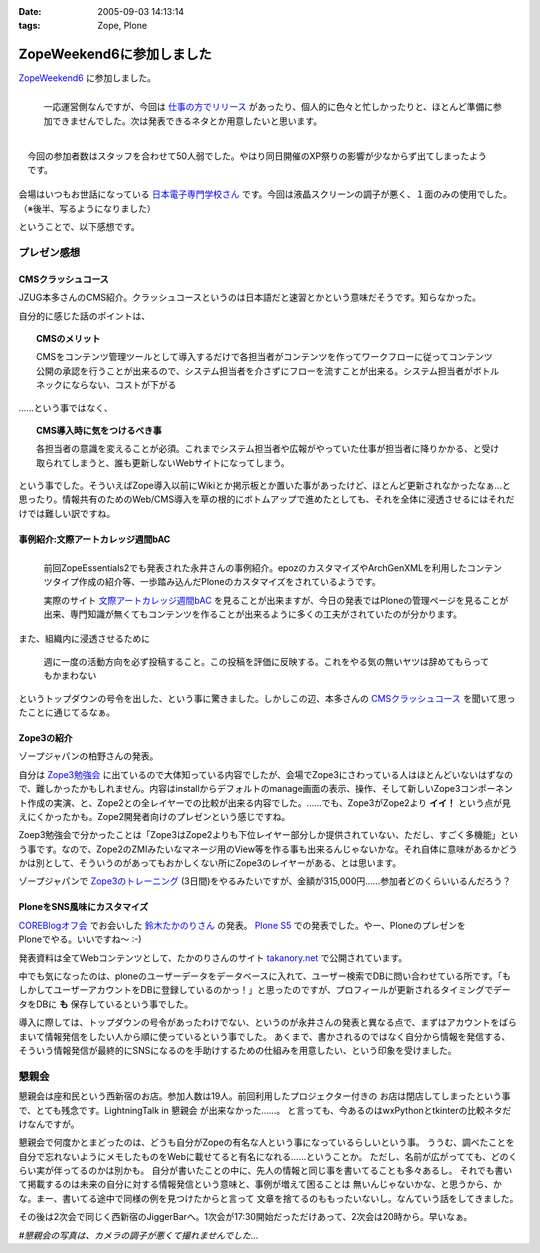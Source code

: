 :date: 2005-09-03 14:13:14
:tags: Zope, Plone

=====================================
ZopeWeekend6に参加しました
=====================================

`ZopeWeekend6`_ に参加しました。

.. figure:: http://www.freia.jp/taka/photo/zw6/PICT0001.JPG?size=thumb
  :target: http://www.freia.jp/taka/photo/zw6/PICT0001.JPG/zphoto_view
  :align: left

  一応運営側なんですが、今回は `仕事の方でリリース`_ があったり、個人的に色々と忙しかったりと、ほとんど準備に参加できませんでした。次は発表できるネタとか用意したいと思います。

.. figure:: http://www.freia.jp/taka/photo/zw6/PICT0006.JPG?size=thumb
  :target: http://www.freia.jp/taka/photo/zw6/PICT0006.JPG/zphoto_view
  :align: right

  今回の参加者数はスタッフを合わせて50人弱でした。やはり同日開催のXP祭りの影響が少なからず出てしまったようです。

会場はいつもお世話になっている `日本電子専門学校さん`_ です。今回は液晶スクリーンの調子が悪く、１面のみの使用でした。（※後半、写るようになりました）

.. cssclass:: visualClear

ということで、以下感想です。

.. _`ZopeWeekend6`: http://new.zope.jp/event/zopeweekend/6/
.. _`仕事の方でリリース`: http://www.freia.jp/taka/blog/240
.. _`日本電子専門学校さん`: http://www.jec.ac.jp/



.. :extend type: text/plain
.. :extend:


プレゼン感想
=============

CMSクラッシュコース
-------------------
JZUG本多さんのCMS紹介。クラッシュコースというのは日本語だと速習とかという意味だそうです。知らなかった。

自分的に感じた話のポイントは、

.. topic:: CMSのメリット

  CMSをコンテンツ管理ツールとして導入するだけで各担当者がコンテンツを作ってワークフローに従ってコンテンツ公開の承認を行うことが出来るので、システム担当者を介さずにフローを流すことが出来る。システム担当者がボトルネックにならない、コストが下がる

……という事ではなく、

.. topic:: CMS導入時に気をつけるべき事

  各担当者の意識を変えることが必須。これまでシステム担当者や広報がやっていた仕事が担当者に降りかかる、と受け取られてしまうと、誰も更新しないWebサイトになってしまう。

という事でした。そういえばZope導入以前にWikiとか掲示板とか置いた事があったけど、ほとんど更新されなかったなぁ...と思ったり。情報共有のためのWeb/CMS導入を草の根的にボトムアップで進めたとしても、それを全体に浸透させるにはそれだけでは難しい訳ですね。


事例紹介:文際アートカレッジ週間bAC
----------------------------------
.. figure:: http://www.freia.jp/taka/photo/zw6/PICT0007.JPG?size=thumb
  :target: http://www.freia.jp/taka/photo/zw6/PICT0007.JPG/zphoto_view
  :align: left

  前回ZopeEssentials2でも発表された永井さんの事例紹介。epozのカスタマイズやArchGenXMLを利用したコンテンツタイプ作成の紹介等、一歩踏み込んだPloneのカスタマイズをされているようです。

  実際のサイト `文際アートカレッジ週間bAC`_ を見ることが出来ますが、今日の発表ではPloneの管理ページを見ることが出来、専門知識が無くてもコンテンツを作ることが出来るように多くの工夫がされていたのが分かります。

.. cssclass:: visualClear

また、組織内に浸透させるために

.. highlights::

  週に一度の活動方向を必ず投稿すること。この投稿を評価に反映する。これをやる気の無いヤツは辞めてもらってもかまわない

というトップダウンの号令を出した、という事に驚きました。しかしこの辺、本多さんの `CMSクラッシュコース`_ を聞いて思ったことに通じてるなぁ。 


Zope3の紹介
------------
ゾープジャパンの柏野さんの発表。

自分は `Zope3勉強会`_ に出ているので大体知っている内容でしたが、会場でZope3にさわっている人はほとんどいないはずなので、難しかったかもしれません。内容はinstallからデフォルトのmanage画面の表示、操作、そして新しいZope3コンポーネント作成の実演、と、Zope2との全レイヤーでの比較が出来る内容でした。……でも、Zope3がZope2より **イイ！** という点が見えにくかったかも。Zope2開発者向けのプレゼンという感じですね。

Zoep3勉強会で分かったことは「Zope3はZope2よりも下位レイヤー部分しか提供されていない、ただし、すごく多機能」という事です。なので、Zope2のZMIみたいなマネージ用のView等を作る事も出来るんじゃないかな。それ自体に意味があるかどうかは別として、そういうのがあってもおかしくない所にZope3のレイヤーがある、とは思います。

ゾープジャパンで `Zope3のトレーニング`_ (3日間)をやるみたいですが、金額が315,000円……参加者どのくらいいるんだろう？


PloneをSNS風味にカスタマイズ
-----------------------------
.. figure:: http://www.freia.jp/taka/photo/zw6/PICT0009.JPG?size=thumb
  :target: http://www.freia.jp/taka/photo/zw6/PICT0009.JPG/zphoto_view
  :align: right

`COREBlogオフ会`_ でお会いした `鈴木たかのりさん`_ の発表。 `Plone S5`_ での発表でした。やー、PloneのプレゼンをPloneでやる。いいですね～ :-)

発表資料は全てWebコンテンツとして、たかのりさんのサイト `takanory.net`_ で公開されています。

中でも気になったのは、ploneのユーザーデータをデータベースに入れて、ユーザー検索でDBに問い合わせている所です。「もしかしてユーザーアカウントをDBに登録しているのかっ！」と思ったのですが、プロフィールが更新されるタイミングでデータをDBに **も** 保存しているという事でした。

導入に際しては、トップダウンの号令があったわけでない、というのが永井さんの発表と異なる点で、まずはアカウントをばらまいて情報発信をしたい人から順に使っているという事でした。
あくまで、書かされるのではなく自分から情報を発信する、そういう情報発信が最終的にSNSになるのを手助けするための仕組みを用意したい、という印象を受けました。



懇親会
=======

懇親会は座和民という西新宿のお店。参加人数は19人。前回利用したプロジェクター付きの
お店は閉店してしまったという事で、とても残念です。LightningTalk in 懇親会 が出来なかった……。
と言っても、今あるのはwxPythonとtkinterの比較ネタだけなんですが。

懇親会で何度かとまどったのは、どうも自分がZopeの有名な人という事になっているらしいという事。
ううむ、調べたことを自分で忘れないようにメモしたものをWebに載せてると有名になれる……ということか。
ただし、名前が広がってても、どのくらい実が伴ってるのかは別かも。
自分が書いたことの中に、先人の情報と同じ事を書いてることも多々あるし。
それでも書いて掲載するのは未来の自分に対する情報発信という意味と、事例が増えて困ることは
無いんじゃないかな、と思うから、かな。まー、書いてる途中で同様の例を見つけたからと言って
文章を捨てるのももったいないし。なんていう話をしてきました。

その後は2次会で同じく西新宿のJiggerBarへ。1次会が17:30開始だっただけあって、2次会は20時から。早いなぁ。

*#懇親会の写真は、カメラの調子が悪くて撮れませんでした...*

.. _`文際アートカレッジ週間bAC`: http://weekly.bac.ne.jp/
.. _`COREBlogオフ会`: http://www.freia.jp/taka/blog/208
.. _`鈴木たかのりさん`: http://takanory.net/
.. _`Zope3勉強会`: http://www.zope.org/Members/yusei/zope3meeting
.. _`Zope3のトレーニング`: http://www.zope.co.jp/workshop/
.. _`Plone S5`: http://takanory.net/plone/products/plones5
.. _`takanory.net`: http://takanory.net/plone/sns/


